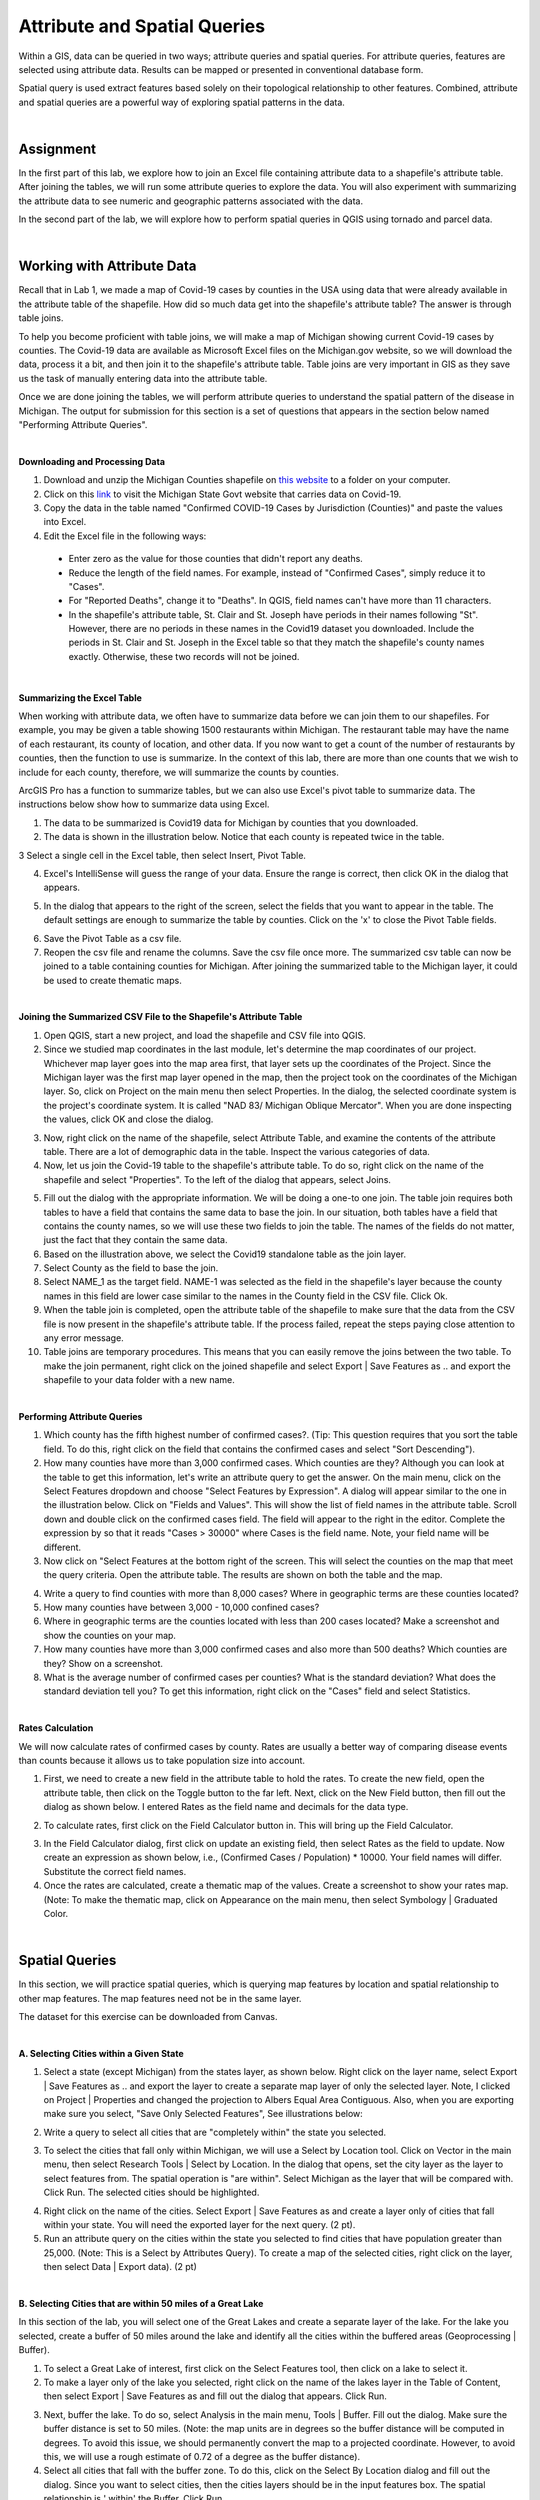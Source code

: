 
Attribute and Spatial Queries
================================ 

Within a GIS, data can be queried in two ways; attribute queries and spatial queries. For attribute queries, features are selected using attribute data. Results can be mapped or presented in conventional database form. 

Spatial query is used extract features based solely on their topological relationship to other features. Combined, attribute and spatial queries are a powerful way of exploring spatial patterns in the data.  


|


Assignment
-----------


In the first part of this lab, we explore how to join an Excel file containing attribute data to a shapefile's attribute table.  After joining the tables, we will run some attribute queries to explore the data.   You will also experiment with summarizing the attribute data to see numeric and geographic patterns associated with the data.

In the second part of the lab, we will explore how to perform spatial queries in QGIS using tornado and parcel data.  



|


Working with Attribute Data
-----------------------------
Recall that in Lab 1, we made a map of Covid-19 cases by counties in the USA using data that were already available in the attribute table of the shapefile.  How did so much data get into the shapefile's attribute table?   The answer is through table joins.  

To help you become proficient with table joins, we will make a map of Michigan showing current Covid-19 cases by counties. The Covid-19 data are available as Microsoft Excel files on the Michigan.gov website, so we will download the data, process it a bit, and then join it to the shapefile's attribute table. Table joins are very important in GIS as they save us the task of manually entering data into the attribute table.
 
Once we are done joining the tables, we will perform attribute queries to understand the spatial pattern of the disease in Michigan.  The output for submission for this section is a set of questions that appears in the section below named "Performing Attribute Queries".

|

**Downloading and Processing Data**

1. Download and unzip the Michigan Counties shapefile on `this website <https://gis-michigan.opendata.arcgis.com/datasets/Michigan::counties-v17a/explore?location=44.847247%2C-86.594000%2C7.18>`_ to a folder on your computer.
 
2. Click on this `link <https://www.michigan.gov/coronavirus/stats>`_ to visit the Michigan State Govt website that carries data on Covid-19.
 
3. Copy the data in the table named "Confirmed COVID-19 Cases by Jurisdiction (Counties)" and paste the values into Excel.  
 
4. Edit the Excel file in the following ways:

 *	Enter zero as the value for those counties that didn't report any deaths.  
 *	Reduce the length of the field names. For example, instead of "Confirmed Cases", simply reduce it to "Cases".  
 * For "Reported Deaths", change it to "Deaths". In QGIS, field names can't have more than 11 characters. 
 *	In the shapefile's attribute table, St. Clair and St. Joseph have periods in their names following "St". However, there are no periods in these names in the Covid19 dataset you downloaded. Include the periods in St. Clair and St. Joseph in the Excel table so that they match the shapefile's county names exactly. Otherwise, these two records will not be joined. 

|


**Summarizing the Excel Table**

When working with attribute data, we often have to summarize data before we can join them to our shapefiles. For example, you may be given a table showing 1500 restaurants within Michigan. The restaurant table may have the name of each restaurant, its county of location, and other data. If you now want to get a count of the number of restaurants by counties, then the function to use is summarize. In the context of this lab, there are more than one counts that we wish to include for each county, therefore, we will summarize the counts by counties.


ArcGIS Pro has a function to summarize tables, but we can also use Excel's pivot table to summarize data. The instructions below show how to summarize data using Excel.


1. The data to be summarized is Covid19 data for Michigan by counties that you downloaded.

2.  The data is shown in the illustration below. Notice that each county is repeated twice in the table.  
 
.. image:: img/unsummarized_covid19_cases.png
   :alt: Unsummarized Covid19 Cases

 
3 Select a single cell in the Excel table, then select Insert, Pivot Table.

.. image:: img/pivot_table1.png
   :alt: Pivot table
 

4. Excel's IntelliSense will guess the range of your data. Ensure the range is correct, then click OK in the dialog that appears.

.. image:: img/pivot_table2.png
   :alt: Pivot table


5. In the dialog that appears to the right of the screen, select the fields that you want to appear in the table. The default settings are enough to summarize the table by counties. Click on the 'x' to close the Pivot Table fields.


.. image:: img/pivot_table3.png
   :alt: Pivot table



6. Save the Pivot Table as a csv file.



7. Reopen the csv file and rename the columns.  Save the csv file once more.  The summarized csv table can now be joined to a table containing counties for Michigan.   After joining the summarized table to the Michigan layer, it could be used to create thematic maps.

 

|

**Joining the Summarized CSV File to the Shapefile's Attribute Table**


1. Open QGIS, start a new project, and load the shapefile and CSV file into QGIS.
 
2. Since we studied map coordinates in the last module, let's determine the map coordinates of our project. Whichever map layer goes into the map area first, that layer sets up the coordinates of the Project. Since the Michigan layer was the first map layer opened in the map, then the project took on the coordinates of the Michigan layer.  So, click on Project on the main menu then select Properties. In the dialog, the selected coordinate system is the project's coordinate system. It is called "NAD 83/ Michigan Oblique Mercator".   When you are done inspecting the values, click OK and close the dialog.

.. image:: img/attribute-query3.png
   :alt: Covid19 Attribute Data

 
3. Now, right click on the name of the shapefile, select Attribute Table, and examine the contents of the attribute table.  There are a lot of demographic data in the table. Inspect the various categories of data. 

4. Now, let us join the Covid-19 table to the shapefile's attribute table.  To do so, right click on the name of the shapefile and select "Properties".  To the left of the dialog that appears, select Joins.  
 

.. image:: img/attribute-query4.png
   :alt: Covid19 Attribute Data


5. Fill out the dialog with the appropriate information.  We will be doing a one-to one join. The table join requires both tables to have a field that contains the same data to base the join. In our situation, both tables have a field that contains the county names, so we will use these two fields to join the table. The names of the fields do not matter, just the fact that they contain the same data.   

6. Based on the illustration above, we select the Covid19 standalone table as the join layer.  

7. Select County as the field to base the join.  

8. Select NAME_1 as the target field.  NAME-1 was selected as the field in the shapefile's layer because the county names in this field are lower case similar to the names in the County field in the CSV file. Click Ok. 

9. When the table join is completed, open the attribute table of the shapefile to make sure that the data from the CSV file is now present in the shapefile's attribute table. If the process failed, repeat the steps paying close attention to any error message.
 
10. Table joins are temporary procedures. This means that you can easily remove the joins between the two table. To make the join permanent, right click on the joined shapefile and select Export | Save Features as .. and export the shapefile to your data folder with a new name.
 

|


**Performing Attribute Queries**
 
1. Which county has the fifth highest number of confirmed cases?. (Tip: This question requires that you sort the table field. To do this, right click on the field that contains the confirmed cases and select "Sort Descending").
 
2. How many counties have more than 3,000 confirmed cases. Which counties are they? Although you can look at the table to get this information, let's write an attribute query to get the answer. On the main menu, click on the Select Features dropdown and choose "Select Features by Expression". A dialog will appear similar to the one in the illustration below. Click on "Fields and Values". This will show the list of field names in the attribute table. Scroll down and double click on the confirmed cases field. The field will appear to the right in the editor. Complete the expression by so that it reads "Cases > 30000" where Cases is the field name. Note, your field name will be different.

3. Now click on "Select Features at the bottom right of the screen. This will select the counties on the map that meet the query criteria.  Open the attribute table. The results are shown on both the table and the map.


.. image:: img/attribute-query5.png
   :alt: Covid19 Attribute Data

 
4. Write a query to find counties with more than 8,000 cases?  Where in geographic terms are these counties located?
 
5. How many counties have between 3,000 - 10,000 confined cases?  
 
6. Where in geographic terms are the counties located with less than 200 cases located?  Make a screenshot and show the counties on your map.
 
7. How many counties have more than 3,000 confirmed cases and also more than 500 deaths? Which counties are they?  Show on a screenshot.
 
8. What is the average number of confirmed cases per counties? What is the standard deviation? What does the standard deviation tell you? To get this information, right click on the "Cases" field and select Statistics.
 

|

**Rates Calculation**

We will now calculate rates of confirmed cases by county. Rates are usually a better way of comparing disease events than counts because it allows us to take population size into account.
 
1. First, we need to create a new field in the attribute table to hold the rates.  To create the new field, open the attribute table, then click on the Toggle button to the far left. Next, click on the New Field button, then fill out the dialog as shown below. I entered Rates as the field name and decimals for the data type.

.. image:: img/attribute-query6.png
   :alt: Covid19 Attribute Data


2. To calculate rates, first click on the Field Calculator button in. This will bring up the Field Calculator. 

.. image:: img/attribute-query7.png
   :alt: Covid19 Attribute Data

  
3. In the Field Calculator dialog, first click on update an existing field, then select Rates as the field to update. Now create an expression as shown below, i.e., (Confirmed Cases / Population) * 10000.  Your field names will differ. Substitute the correct field names.   

4. Once the rates are calculated, create a thematic map of the values. Create a screenshot to show your rates map. (Note: To make the thematic map, click on Appearance on the main menu, then select Symbology | Graduated Color.

.. image:: img/attribute-query8.png
   :alt: Covid19 Attribute Data


|


Spatial Queries
------------------
In this section, we will practice spatial queries, which is querying map features by location and spatial relationship to other map features.  The map features need not be in the same layer. 
 
The dataset for this exercise can be downloaded from Canvas.

|


**A. Selecting Cities within a Given State**
 
1. Select a state (except Michigan) from the states layer, as shown below.  Right click on the layer name, select Export | Save Features as ..  and export the layer to create a separate map layer of only the selected layer.  Note, I clicked on Project | Properties and changed the projection to Albers Equal Area Contiguous.  Also, when you are exporting make sure you select, "Save Only Selected Features", See illustrations below:


.. image:: img/spatial_queries1.png
   :alt: Spatial Queries




.. image:: img/spatial_queries2.png
   :alt: Spatial Queries



2. Write a query to select all cities that are "completely within" the state you selected.  

.. image:: img/spatial_queries3.png
   :alt: Spatial Queries



3. To select the cities that fall only within Michigan, we will use a Select by Location tool. Click on Vector in the main menu, then select Research Tools | Select by Location.  In the dialog that opens, set the city layer as  the layer to select features from. The spatial operation is "are within". Select Michigan as the layer that will be compared with. Click Run.  The selected cities should be highlighted.


.. image:: img/spatial_queries4.png
   :alt: Spatial Queries


.. image:: img/spatial_queries5.png
   :alt: Spatial Queries


  
4. Right click on the name of the cities.  Select Export | Save Features as and create a layer only of cities that fall within your state. You will need the exported layer for the next query.  (2 pt).
 
5. Run an attribute query on the cities within the state you selected to find cities that have population greater than 25,000.  (Note: This is a Select by Attributes Query). To create a map of the selected cities, right click on the layer, then select Data | Export data).  (2 pt)


|



**B. Selecting Cities that are within 50 miles of a Great Lake**

 
In this section of the lab, you will select one of the Great Lakes and create a separate layer of the lake.  For the lake you selected, create a buffer of 50 miles around the lake and identify all the cities within the buffered areas (Geoprocessing | Buffer). 



1. To select a Great Lake of interest, first click on the Select Features tool, then click on a lake to select it. 

2. To make a layer only of the lake you selected, right click on the name of the lakes layer in the Table of Content, then select Export | Save Features as and fill out the dialog that appears. Click Run.   


.. image:: img/spatial_queries6.png
   :alt: Spatial Queries


3.  Next, buffer the lake. To do so, select Analysis in the main menu, Tools | Buffer.   Fill out the dialog. Make sure the buffer distance is set to 50 miles. (Note: the map units are in degrees so the buffer distance will be computed in degrees. To avoid this issue, we should permanently convert the map to a projected coordinate. However, to avoid this, we will use a rough estimate of 0.72 of a degree as the buffer distance).


4. Select all cities that fall with the buffer zone. To do this, click on the Select By Location dialog and fill out the dialog. Since you want to select cities, then the cities layers should be in the input features box. The spatial relationship is ' within'  the Buffer.  Click Run. 


5. Right click on the cities layer, go to Export and save the selected cities to make a map only of the selected cities.
 

|


**C. Selecting Properties within a Given Proximity of a Tornado Path**

Download this dataset that shows a tornado track across a residential area.  The tornado destroyed property within a 550 m swath, so the authorities need to assess the damage done.  Specifically, they would like to assess damages for: 
 
 * properties for which any part was in the storm's path and 
 * properties that were completely within the storm's path.

As the GIS analyst, you are required to use ArcGIS Pro Spatial Queries functions to identify the two types of properties and calculate their total assessed values. 

1. Let's identify properties that were partially in the storm's path. First, load the tornado dataset into QGIS. Afterwards, use the Select by Location tool to select parcels that intersect the tornado path.  


.. image:: img/spatial_queries7.png
   :alt: Spatial Queries



2. Export the selected parcels to make a separate map.

3. To get the assessed value of the damaged properties, simply click View in the main menu, then select Panels | Statistics Panel. This will bring up a panel from which you can choose the field of interest. It will then show summary statistics for the field. 
  
4. Identity the worst affected properties, i.e., those where the entire property was contained in the path of the storm.  Note. To solve this problem, you have to first make buffer of 550m around the tornado's path, then find all parcels within the buffer region.

.. image:: img/spatial_queries8.png
   :alt: Spatial Queries



|

Joining Tables - ArcGIS Online
--------------------------------

ArcGIS Online has simplified the process of table joining for people using this platform for GIS. To join a table using ArcGIS Online, follow the steps below:
 
1. Upload both the Michigan shapefile and the Covid19 datsset saved as a CSV to ArcGIS Online. When uploading the CSV file, upload as Table.


.. image:: img/table_join1_arcgisonline.png
   :alt: Table Join ArcGIS Online

 
2. Click on Analysis | Summarize | Join Features.

.. image:: img/table_join2_arcgisonline.png
   :alt: Table Join ArcGIS Online

 
3. In the dialog that appears, select the Michigan County shapefile as your target. This means that the table associated with this shapefile will receive data from the CSV table. The CSV table is the table that will be be joined to the target layer.
 

.. image:: img/table_join3_arcgisonline.png
   :alt: Table Join ArcGIS Online


4. The type of joins will be fields to match.  Note that you can also do spatial queries in ArcGIS Online. In that case, you would click on "Choose a spatial relationship".  Select the fields to use to base the join. Select also the type of join. As before, the join is a one to one join, i.e., one record in one table will be joined to one and only one record in the other table.
  
5. Click OK.

6. Create a thematic map using either the Confirmed Cases field or the Rates field.
 
 
|

Summary of Deliverables
------------------------

**Section 1 (10 pts)**

* Answers to the questions in the section named "Performing Attribute Queries".
* The Covid19 Rates map for Michigan.

 
**Section 2 (10 pts)**

* A screenshot of the map of the state you selected showing all cities with the state.
* A screenshot of the map of the state you selected showing cities that have population greater than 25,000. 
* A map showing a 50-mile buffer drawn around one of the Great Lakes and cities with the buffered zone.
* Screenshot of a map showing properties for which any part was in the storm's path. Submit also a statement of the total and average assessed properties damages. 
* Screenshot of a map showing properties that were entirely in the storm's path.  A statement of the total and average assessed properties damages.  
* Submit also a statement of the total and average assessed properties damages. 
 

**Section C (5 pts)**

* The URL of an ArcGIS Online map showing the Covid19 rates or confirmed cases by counties for Michigan.
 


